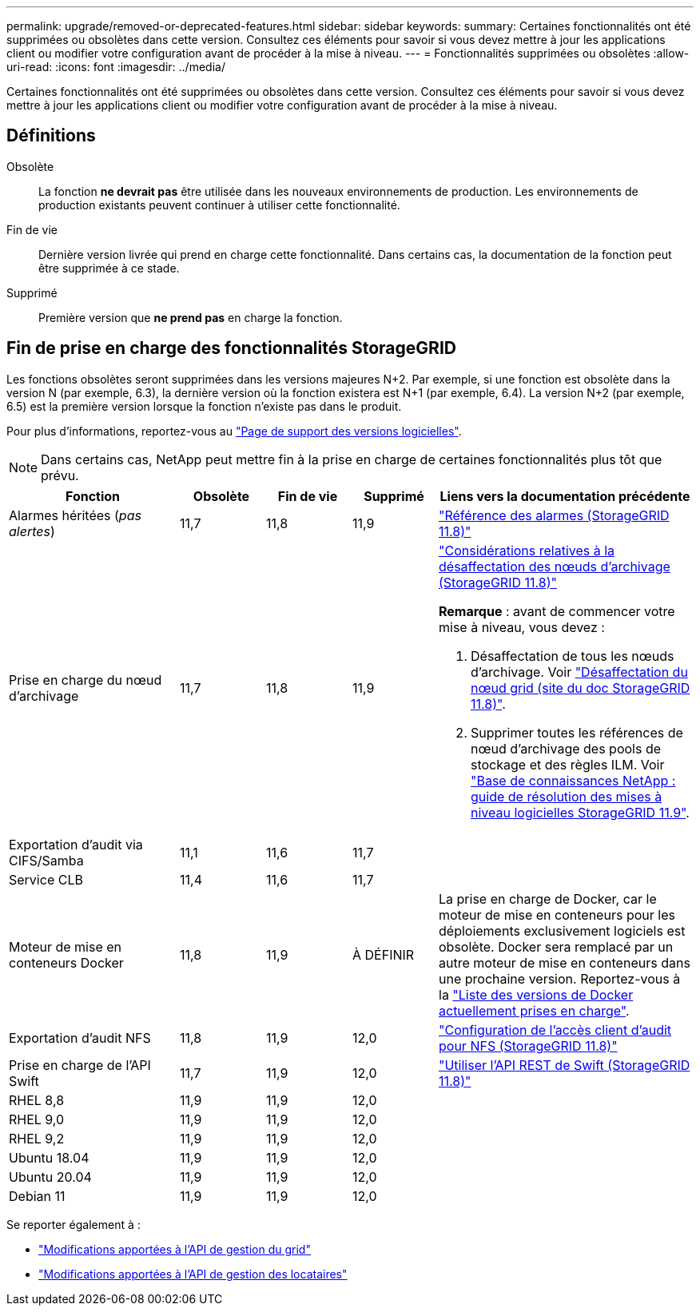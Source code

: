 ---
permalink: upgrade/removed-or-deprecated-features.html 
sidebar: sidebar 
keywords:  
summary: Certaines fonctionnalités ont été supprimées ou obsolètes dans cette version. Consultez ces éléments pour savoir si vous devez mettre à jour les applications client ou modifier votre configuration avant de procéder à la mise à niveau. 
---
= Fonctionnalités supprimées ou obsolètes
:allow-uri-read: 
:icons: font
:imagesdir: ../media/


[role="lead"]
Certaines fonctionnalités ont été supprimées ou obsolètes dans cette version. Consultez ces éléments pour savoir si vous devez mettre à jour les applications client ou modifier votre configuration avant de procéder à la mise à niveau.



== Définitions

Obsolète:: La fonction *ne devrait pas* être utilisée dans les nouveaux environnements de production. Les environnements de production existants peuvent continuer à utiliser cette fonctionnalité.
Fin de vie:: Dernière version livrée qui prend en charge cette fonctionnalité. Dans certains cas, la documentation de la fonction peut être supprimée à ce stade.
Supprimé:: Première version que *ne prend pas* en charge la fonction.




== Fin de prise en charge des fonctionnalités StorageGRID

Les fonctions obsolètes seront supprimées dans les versions majeures N+2. Par exemple, si une fonction est obsolète dans la version N (par exemple, 6.3), la dernière version où la fonction existera est N+1 (par exemple, 6.4). La version N+2 (par exemple, 6.5) est la première version lorsque la fonction n'existe pas dans le produit.

Pour plus d'informations, reportez-vous au https://mysupport.netapp.com/site/info/version-support["Page de support des versions logicielles"^].


NOTE: Dans certains cas, NetApp peut mettre fin à la prise en charge de certaines fonctionnalités plus tôt que prévu.

[cols="2a,1a,1a,1a,3a"]
|===
| Fonction | Obsolète | Fin de vie | Supprimé | Liens vers la documentation précédente 


 a| 
Alarmes héritées (_pas alertes_)
 a| 
11,7
 a| 
11,8
 a| 
11,9
 a| 
https://docs.netapp.com/us-en/storagegrid-118/monitor/alarms-reference.html["Référence des alarmes (StorageGRID 11.8)"^]



 a| 
Prise en charge du nœud d'archivage
 a| 
11,7
 a| 
11,8
 a| 
11,9
 a| 
https://docs.netapp.com/us-en/storagegrid-118/maintain/considerations-for-decommissioning-admin-or-gateway-nodes.html["Considérations relatives à la désaffectation des nœuds d'archivage (StorageGRID 11.8)"^]

*Remarque* : avant de commencer votre mise à niveau, vous devez :

. Désaffectation de tous les nœuds d'archivage. Voir https://docs.netapp.com/us-en/storagegrid-118/maintain/grid-node-decommissioning.html["Désaffectation du nœud grid (site du doc StorageGRID 11.8)"^].
. Supprimer toutes les références de nœud d'archivage des pools de stockage et des règles ILM. Voir https://kb.netapp.com/hybrid/StorageGRID/Maintenance/StorageGRID_11.9_software_upgrade_resolution_guide["Base de connaissances NetApp : guide de résolution des mises à niveau logicielles StorageGRID 11.9"^].




 a| 
Exportation d'audit via CIFS/Samba
 a| 
11,1
 a| 
11,6
 a| 
11,7
 a| 



 a| 
Service CLB
 a| 
11,4
 a| 
11,6
 a| 
11,7
 a| 



 a| 
Moteur de mise en conteneurs Docker
 a| 
11,8
 a| 
11,9
 a| 
À DÉFINIR
 a| 
La prise en charge de Docker, car le moteur de mise en conteneurs pour les déploiements exclusivement logiciels est obsolète. Docker sera remplacé par un autre moteur de mise en conteneurs dans une prochaine version. Reportez-vous à la link:../ubuntu/software-requirements.html#docker-versions-tested["Liste des versions de Docker actuellement prises en charge"].



 a| 
Exportation d'audit NFS
 a| 
11,8
 a| 
11,9
 a| 
12,0
 a| 
https://docs.netapp.com/us-en/storagegrid-118/admin/configuring-audit-client-access.html["Configuration de l'accès client d'audit pour NFS (StorageGRID 11.8)"^]



 a| 
Prise en charge de l'API Swift
 a| 
11,7
 a| 
11,9
 a| 
12,0
 a| 
https://docs.netapp.com/us-en/storagegrid-118/swift/index.html["Utiliser l'API REST de Swift (StorageGRID 11.8)"^]



 a| 
RHEL 8,8
 a| 
11,9
 a| 
11,9
 a| 
12,0
 a| 



 a| 
RHEL 9,0
 a| 
11,9
 a| 
11,9
 a| 
12,0
 a| 



 a| 
RHEL 9,2
 a| 
11,9
 a| 
11,9
 a| 
12,0
 a| 



 a| 
Ubuntu 18.04
 a| 
11,9
 a| 
11,9
 a| 
12,0
 a| 



 a| 
Ubuntu 20.04
 a| 
11,9
 a| 
11,9
 a| 
12,0
 a| 



 a| 
Debian 11
 a| 
11,9
 a| 
11,9
 a| 
12,0
 a| 

|===
Se reporter également à :

* link:../upgrade/changes-to-grid-management-api.html["Modifications apportées à l'API de gestion du grid"]
* link:../upgrade/changes-to-tenant-management-api.html["Modifications apportées à l'API de gestion des locataires"]

